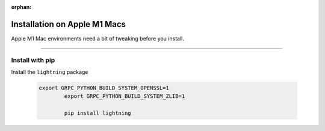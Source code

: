 :orphan:

#############################
Installation on Apple M1 Macs
#############################

Apple M1 Mac environments need a bit of tweaking before you install.

----

****************
Install with pip
****************

Install the ``lightning`` package

    .. code:: bash

        export GRPC_PYTHON_BUILD_SYSTEM_OPENSSL=1
		export GRPC_PYTHON_BUILD_SYSTEM_ZLIB=1

		pip install lightning
